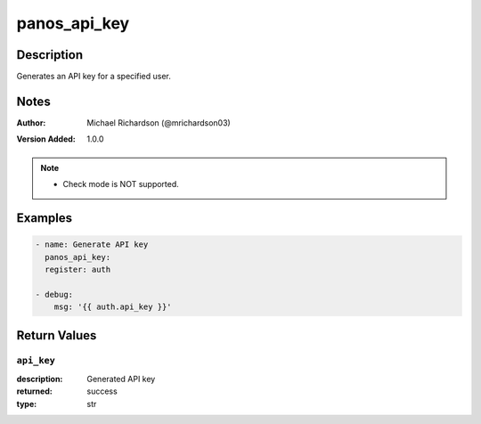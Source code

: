 .. _panos_api_key_module:

panos_api_key
=============

Description
-----------

Generates an API key for a specified user.



.. contents::
   :local:
   :depth: 1

Notes
-----

:Author:
  | Michael Richardson (@mrichardson03)
:Version Added: 1.0.0


.. note::
   - Check mode is NOT supported.

Examples
--------

.. code-block:: yaml+jinja

    
    - name: Generate API key
      panos_api_key:
      register: auth

    - debug:
        msg: '{{ auth.api_key }}'






Return Values
-------------

``api_key``
^^^^^^^^^^^

:description:
  Generated API key
:returned: success
:type: str
